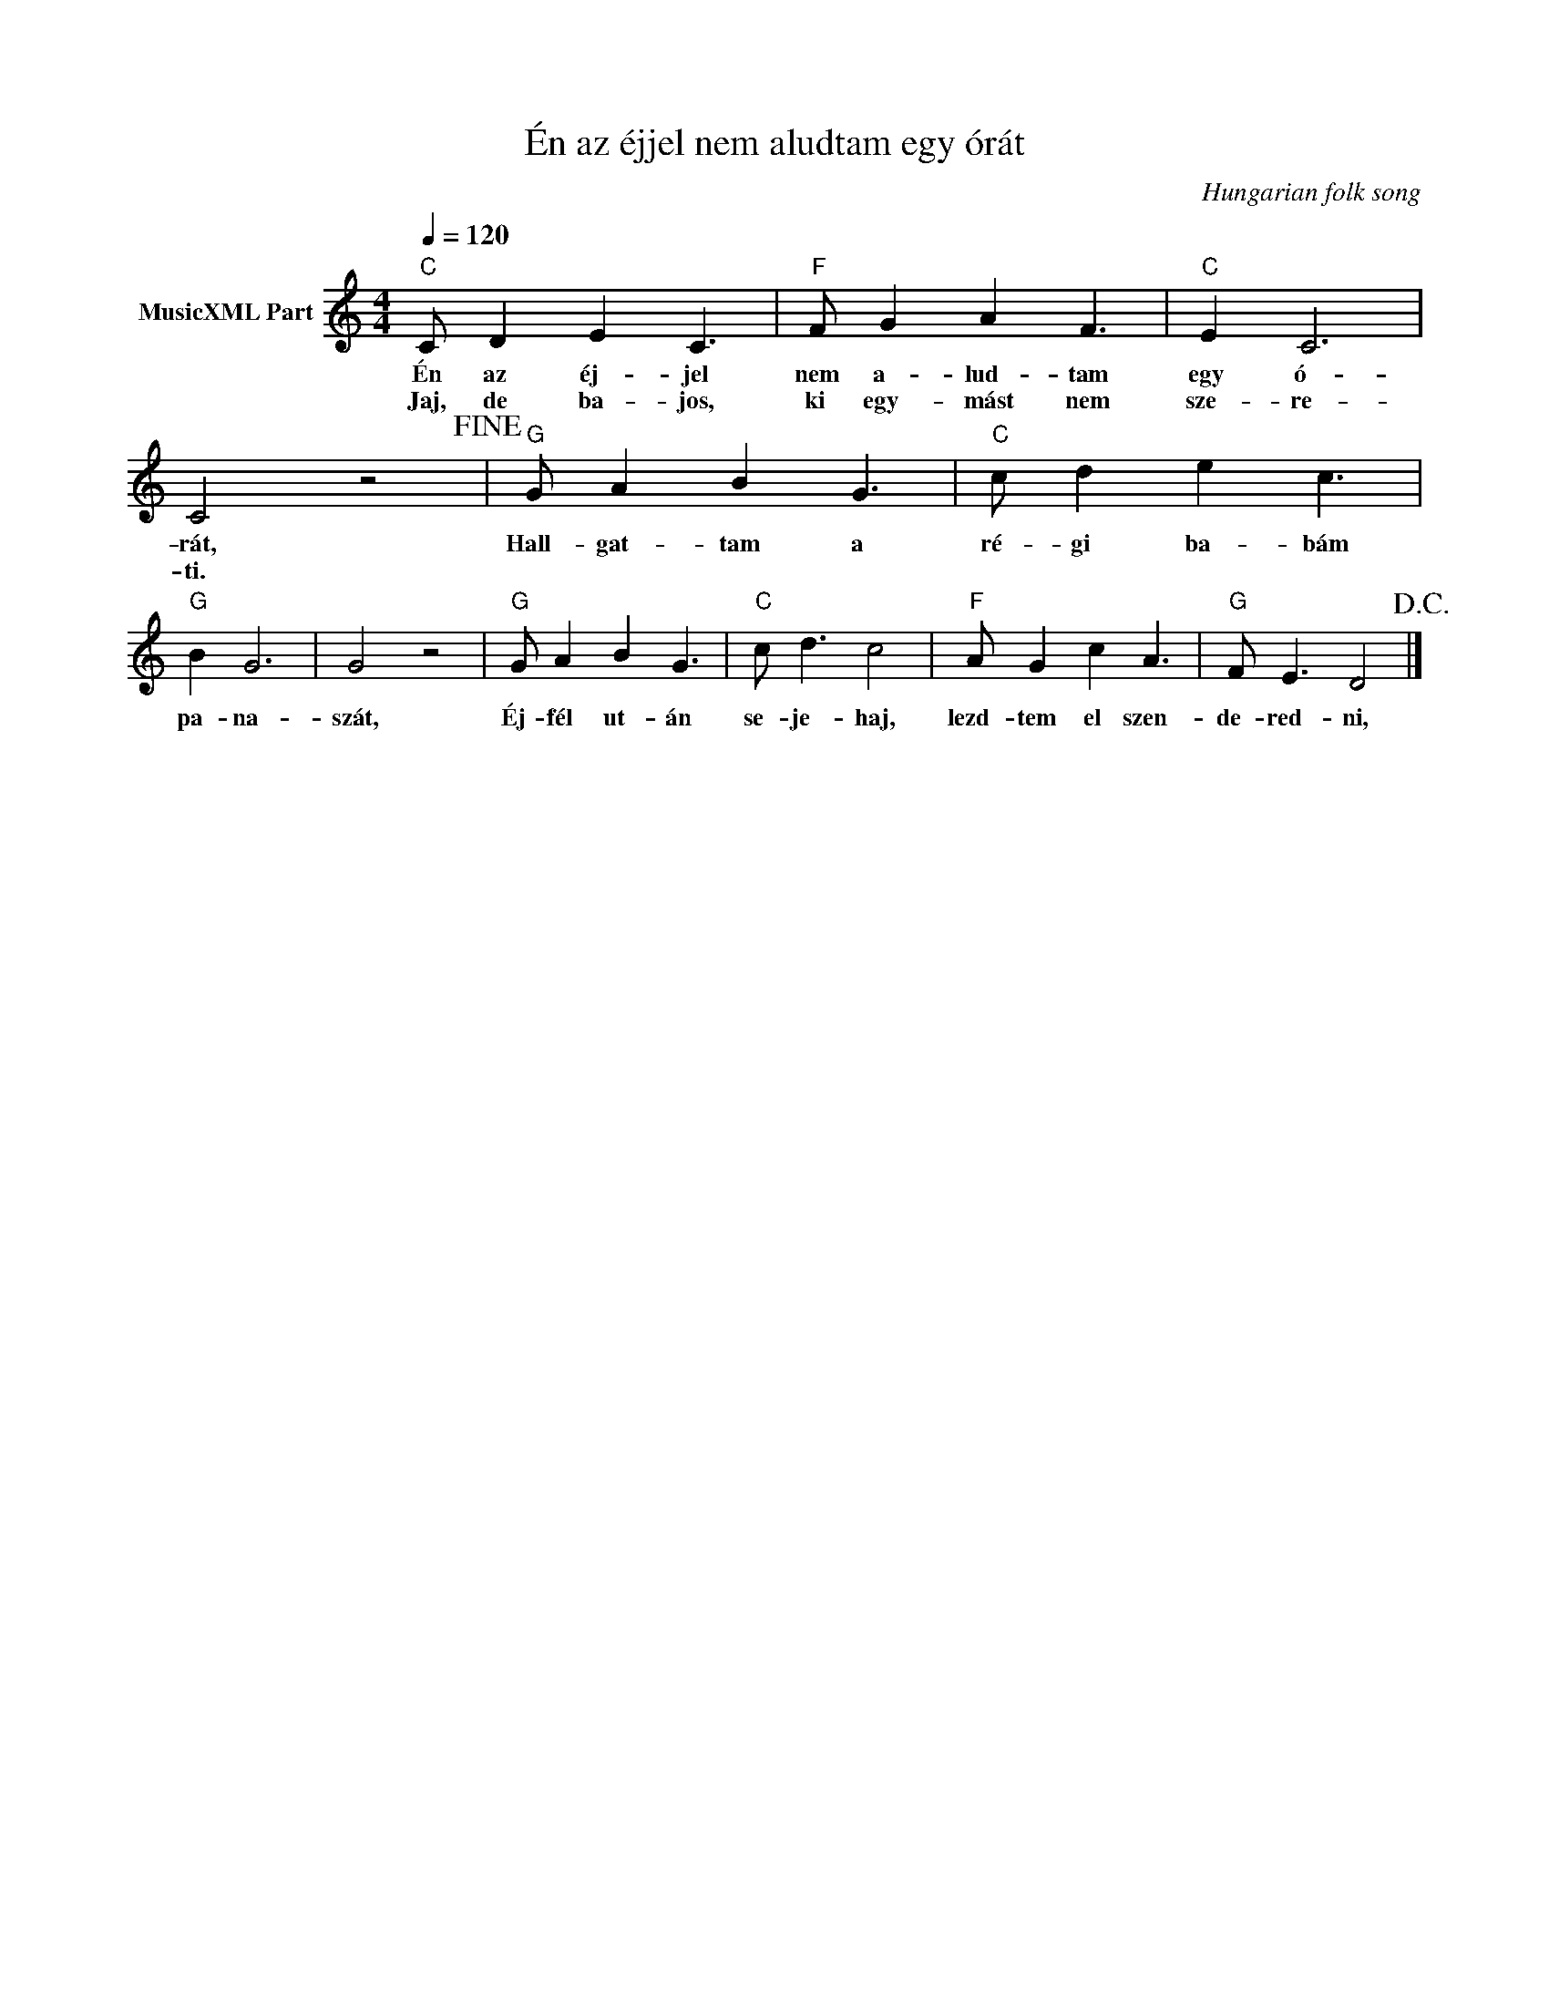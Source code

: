 X:1
T:Én az éjjel nem aludtam egy órát
T: 
C:Hungarian folk song
Z:Public Domain
L:1/8
Q:1/4=120
M:4/4
K:C
V:1 treble nm="MusicXML Part"
%%MIDI program 0
V:1
"C" C D2 E2 C3 |"F" F G2 A2 F3 |"C" E2 C6 | C4 z4!fine! |"G" G A2 B2 G3 |"C" c d2 e2 c3 | %6
w: Én az éj- jel|nem a- lud- tam|egy ó-|rát,|Hall- gat- tam a|ré- gi ba- bám|
w: Jaj, de ba- jos,|ki egy- mást nem|sze- re-|ti.|||
"G" B2 G6 | G4 z4 |"G" G A2 B2 G3 |"C" c d3 c4 |"F" A G2 c2 A3 |"G" F E3 D4!D.C.! |] %12
w: pa- na-|szát,|Éj- fél ut- án|se- je- haj,|lezd- tem el szen-|de- red- ni,|
w: ||||||

